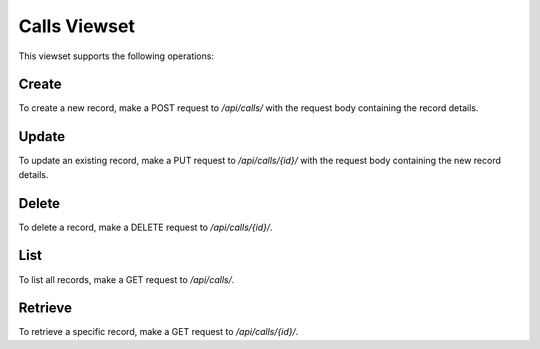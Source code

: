 Calls Viewset
=============

This viewset supports the following operations:

Create
------
To create a new record, make a POST request to `/api/calls/` with the request body containing the record details.

Update
------
To update an existing record, make a PUT request to `/api/calls/{id}/` with the request body containing the new record details.

Delete
------
To delete a record, make a DELETE request to `/api/calls/{id}/`.

List
-----
To list all records, make a GET request to `/api/calls/`.

Retrieve
--------
To retrieve a specific record, make a GET request to `/api/calls/{id}/`.